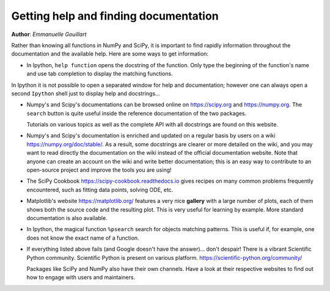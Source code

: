 .. _help:

Getting help and finding documentation
=========================================

**Author**: *Emmanuelle Gouillart*

Rather than knowing all functions in NumPy and SciPy, it is important to
find rapidly information throughout the documentation and the available
help. Here are some ways to get information:

* In Ipython, ``help function`` opens the docstring of the function. Only
  type the beginning of the function's name and use tab completion to
  display the matching functions.

  .. ipython::

      @verbatim
      In [204]: help(np.van<TAB>

      In [204]: help(np.vander)

In Ipython it is not possible to open a separated window for help and
documentation; however one can always open a second ``Ipython`` shell
just to display help and docstrings...

* Numpy's and Scipy's documentations can be browsed online on
  https://scipy.org and https://numpy.org. The ``search`` button is quite
  useful inside
  the reference documentation of the two packages.

  Tutorials on various topics as well as the complete API with all
  docstrings are found on this website.

* Numpy's and Scipy's documentation is enriched and updated on a regular
  basis by users on a wiki https://numpy.org/doc/stable/. As a result,
  some docstrings are clearer or more detailed on the wiki, and you may
  want to read directly the documentation on the wiki instead of the
  official documentation website. Note that anyone can create an account on
  the wiki and write better documentation; this is an easy way to
  contribute to an open-source project and improve the tools you are
  using!

* The SciPy Cookbook https://scipy-cookbook.readthedocs.io gives recipes on many
  common problems frequently encountered, such as fitting data points,
  solving ODE, etc.

* Matplotlib's website https://matplotlib.org/ features a very
  nice **gallery** with a large number of plots, each of them shows both
  the source code and the resulting plot. This is very useful for
  learning by example. More standard documentation is also available.


* In Ipython, the magical function ``%psearch`` search for objects
  matching patterns. This is useful if, for example, one does not know
  the exact name  of a function.


  .. ipython::

      In [3]: import numpy as np
      In [4]: %psearch np.diag*

* If everything listed above fails (and Google doesn't have the
  answer)... don't despair! There is a vibrant Scientific Python community.
  Scientific Python is present on various platform.
  https://scientific-python.org/community/


  Packages like SciPy and NumPy also have their own channels. Have a look at
  their respective websites to find out how to engage with users and
  maintainers.
